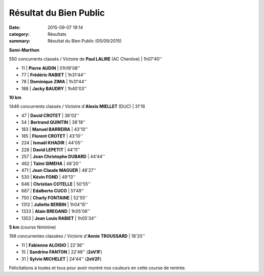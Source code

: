 Résultat du Bien Public
=======================

:date: 2015-09-07 19:14
:category: Résultats
:summary: Résultat du Bien Public (05/09/2015)

|Résultat du Bien Public|

**Semi-Marthon**

550 concurrents classés / Victoire de **Paul LALIRE** (AC Chenôve) | 1h07'40''

- 11       | **Pierre AUDIN**            | 01h19'08''
- 77       | **Frédéric RABIET**         | 1h31'44''
- 78       | **Dominique ZIMA**          | 1h31'44''
- 188      | **Jacky BAUDRY**            | 1h40'03''

|Résultat du Bien Public #0|

**10 km**

1446 concurrents classés / Victoire d'**Alexis MIELLET** (DUC) | 31'16

- 47      | **David CROTET**           | 38'02''
- 54      | **Bertrand QUINTIN**       | 38'18''
- 183     | **Manuel BARREIRA**        | 43'10''
- 185     | **Florent CROTET**         | 43'10''
- 224     | **Ismaël KHADIR**          | 44'05''
- 228     | **David LEPETIT**          | 44'11''
- 257     | **Jean Christophe DUBARD** | 44'44''
- 462     | **Talmi SIMEHA**           | 48'20''
- 471     | **Jean Claude MAGUER**     | 48'27''
- 530     | **Kévin FOND**             | 49'13''
- 646     | **Christian COTELLE**      | 50'55''
- 687     | **Edalberto CUCO**         | 51'49''
- 750     | **Charly FONTAINE**        | 52'55''
- 1312    | **Juliette BERBIN**        | 1h04'15''
- 1333    | **Alain BREGAND**          | 1h05'06''
- 1353    | **Jean Louis RABIET**      | 1h05'34''

**5 km** (course féminine)

198 concurrentes classées / Victoire d'**Annie TROUSSARD** | 18'20''

- 11      | **Fabienne ALOISIO**       | 22'36''
- 15      | **Sandrine FANTON**        | 22'48'' (**2eV1F**)
- 31      | **Sylvie MICHELET**        | 24'44'' (**2eV2F**)

|Résultat du Bien Public #1|


Félicitations à toutes et tous pour avoir montré nos couleurs en cette course de rentrée.

.. |Résultat du Bien Public| image:: http://assets.acr-dijon.org/old/httpimgover-blog-kiwicom149288520150907-ob_505d9c_11907763-10206303594282304-37668819822.jpg
.. |Résultat du Bien Public #0| image:: http://assets.acr-dijon.org/old/httpimgover-blog-kiwicom149288520150907-ob_484516_11951239-10206303593842293-77318295966.jpg
.. |Résultat du Bien Public #1| image:: http://assets.acr-dijon.org/old/httpimgover-blog-kiwicom149288520150907-ob_40da48_11949264-10207659092257910-86769058807.jpg
